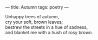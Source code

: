 :PROPERTIES:
:ID:       6F819E2B-F53E-4C4E-9B04-1F0E41C0A769
:SLUG:     autumn
:END:
---
title: Autumn
tags: poetry
---

#+BEGIN_VERSE
Unhappy trees of autumn,
cry your soft, brown leaves;
bestrew the streets in a hue of sadness,
and blanket me with a hush of rosy brown.
#+END_VERSE

